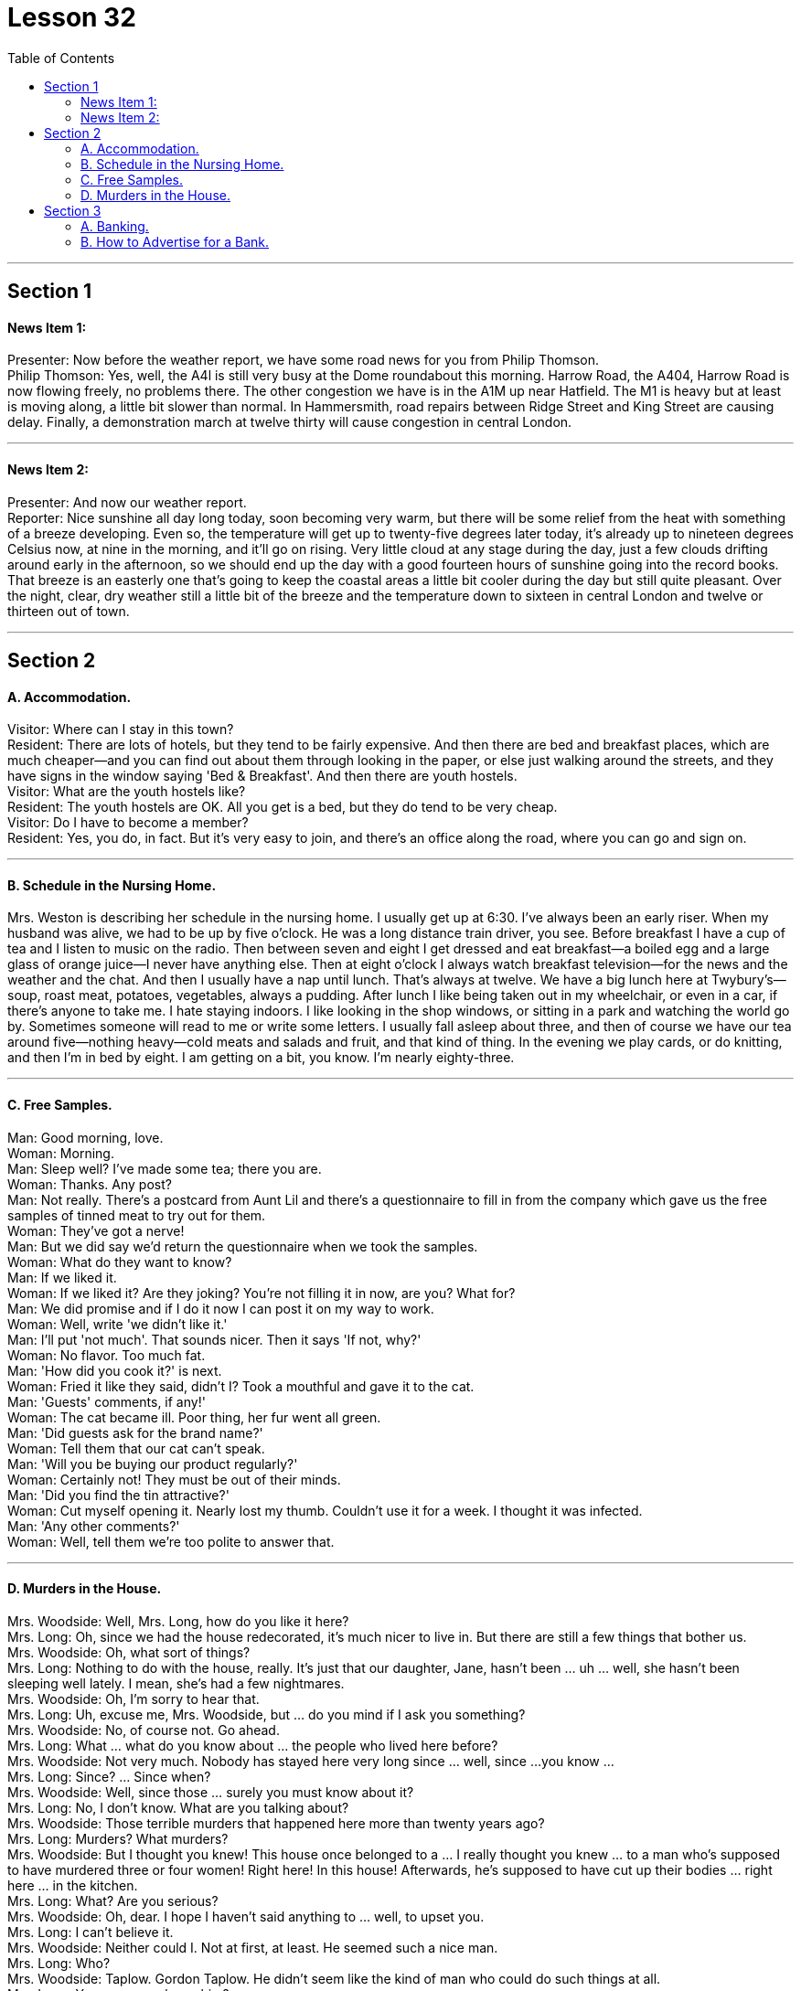 
= Lesson 32
:toc:


---


== Section 1

==== News Item 1:

Presenter: Now before the weather report, we have some road news for you from Philip
Thomson. +
Philip Thomson: Yes, well, the A4l is still very busy at the Dome roundabout this morning.
Harrow Road, the A404, Harrow Road is now flowing freely, no problems there. The other
congestion we have is in the A1M up near Hatfield. The M1 is heavy but at least is moving
along, a little bit slower than normal. In Hammersmith, road repairs between Ridge Street
and King Street are causing delay. Finally, a demonstration march at twelve thirty will
cause congestion in central London.

---

==== News Item 2:

Presenter: And now our weather report. +
Reporter: Nice sunshine all day long today, soon becoming very warm, but there will be
some relief from the heat with something of a breeze developing. Even so, the
temperature will get up to twenty-five degrees later today, it's already up to nineteen
degrees Celsius now, at nine in the morning, and it'll go on rising. Very little cloud at any
stage during the day, just a few clouds drifting around early in the afternoon, so we should
end up the day with a good fourteen hours of sunshine going into the record books. That
breeze is an easterly one that's going to keep the coastal areas a little bit cooler during the
day but still quite pleasant. Over the night, clear, dry weather still a little bit of the breeze
and the temperature down to sixteen in central London and twelve or thirteen out of town.

---

== Section 2

==== A. Accommodation.

Visitor: Where can I stay in this town? +
Resident: There are lots of hotels, but they tend to be fairly expensive. And then there are
bed and breakfast places, which are much cheaper—and you can find out about them
through looking in the paper, or else just walking around the streets, and they have signs
in the window saying 'Bed & Breakfast'. And then there are youth hostels. +
Visitor: What are the youth hostels like? +
Resident: The youth hostels are OK. All you get is a bed, but they do tend to be very
cheap. +
Visitor: Do I have to become a member? +
Resident: Yes, you do, in fact. But it's very easy to join, and there's an office along the
road, where you can go and sign on.

---

==== B. Schedule in the Nursing Home.

Mrs. Weston is describing her schedule in the nursing home.
I usually get up at 6:30. I've always been an early riser. When my husband was alive,
we had to be up by five o'clock. He was a long distance train driver, you see. Before
breakfast I have a cup of tea and I listen to music on the radio. Then between seven and
eight I get dressed and eat breakfast—a boiled egg and a large glass of orange juice—I
never have anything else. Then at eight o'clock I always watch breakfast television—for
the news and the weather and the chat. And then I usually have a nap until lunch. That's
always at twelve. We have a big lunch here at Twybury's—soup, roast meat, potatoes,
vegetables, always a pudding. After lunch I like being taken out in my wheelchair, or even
in a car, if there's anyone to take me. I hate staying indoors. I like looking in the shop
windows, or sitting in a park and watching the world go by. Sometimes someone will read
to me or write some letters. I usually fall asleep about three, and then of course we have
our tea around five—nothing heavy—cold meats and salads and fruit, and that kind of
thing. In the evening we play cards, or do knitting, and then I'm in bed by eight. I am
getting on a bit, you know. I'm nearly eighty-three.

---

==== C. Free Samples.

Man: Good morning, love. +
Woman: Morning. +
Man: Sleep well? I've made some tea; there you are. +
Woman: Thanks. Any post? +
Man: Not really. There's a postcard from Aunt Lil and there's a questionnaire to fill in from
the company which gave us the free samples of tinned meat to try out for them. +
Woman: They've got a nerve! +
Man: But we did say we'd return the questionnaire when we took the samples. +
Woman: What do they want to know? +
Man: If we liked it. +
Woman: If we liked it? Are they joking? You're not filling it in now, are you? What for? +
Man: We did promise and if I do it now I can post it on my way to work. +
Woman: Well, write 'we didn't like it.' +
Man: I'll put 'not much'. That sounds nicer. Then it says 'If not, why?' +
Woman: No flavor. Too much fat. +
Man: 'How did you cook it?' is next. +
Woman: Fried it like they said, didn't I? Took a mouthful and gave it to the cat. +
Man: 'Guests' comments, if any!' +
Woman: The cat became ill. Poor thing, her fur went all green. +
Man: 'Did guests ask for the brand name?' +
Woman: Tell them that our cat can't speak. +
Man: 'Will you be buying our product regularly?' +
Woman: Certainly not! They must be out of their minds. +
Man: 'Did you find the tin attractive?' +
Woman: Cut myself opening it. Nearly lost my thumb. Couldn't use it for a week. I thought
it was infected. +
Man: 'Any other comments?' +
Woman: Well, tell them we're too polite to answer that.

---

==== D. Murders in the House.

Mrs. Woodside: Well, Mrs. Long, how do you like it here? +
Mrs. Long: Oh, since we had the house redecorated, it's much nicer to live in. But there
are still a few things that bother us. +
Mrs. Woodside: Oh, what sort of things? +
Mrs. Long: Nothing to do with the house, really. It's just that our daughter, Jane, hasn't
been ... uh ... well, she hasn't been sleeping well lately. I mean, she's had a few
nightmares. +
Mrs. Woodside: Oh, I'm sorry to hear that. +
Mrs. Long: Uh, excuse me, Mrs. Woodside, but ... do you mind if I ask you something? +
Mrs. Woodside: No, of course not. Go ahead. +
Mrs. Long: What ... what do you know about ... the people who lived here before? +
Mrs. Woodside: Not very much. Nobody has stayed here very long since ... well, since ...
you know ... +
Mrs. Long: Since? ... Since when? +
Mrs. Woodside: Well, since those ... surely you must know about it? +
Mrs. Long: No, I don't know. What are you talking about? +
Mrs. Woodside: Those terrible murders that happened here more than twenty years ago? +
Mrs. Long: Murders? What murders? +
Mrs. Woodside: But I thought you knew! This house once belonged to a ... I really thought
you knew ... to a man who's supposed to have murdered three or four women! Right here!
In this house! Afterwards, he's supposed to have cut up their bodies ... right here ... in the
kitchen. +
Mrs. Long: What? Are you serious? +
Mrs. Woodside: Oh, dear. I hope I haven't said anything to ... well, to upset you. +
Mrs. Long: I can't believe it. +
Mrs. Woodside: Neither could I. Not at first, at least. He seemed such a nice man. +
Mrs. Long: Who? +
Mrs. Woodside: Taplow. Gordon Taplow. He didn't seem like the kind of man who could
do such things at all. +
Mrs. Long: You mean you knew him? +
Mrs. Woodside: Yes, of course I did. Not very well, but I used to see him in the street
occasionally ... We said hello to each other. He was a very quiet man. You wouldn't have
thought he could have hurt a mouse. Once, I remember, he invited me in for a cup of tea. +
Mrs. Long: And what happened? +
Mrs. Woodside: Nothing. I ... I never got round to it ... to coming in for a cup of tea. I was
always too busy. I suppose it was a good thing, wasn't it? +
Mrs. Long: What? +
Mrs. Woodside: That I never came in for a cup of tea.

---

== Section 3

==== A. Banking.

Bank Manager: Now, Miss Andrews, how much do you actually want to deposit with us in
your new account? +
Helen Andrews: Well, it's just around two thousand pounds that I won on the premium
bonds. +
Bank Manager: Right. I now need your full name and address. +
Helen Andrews: Helen Andrews. 33 Bedford Road ... +
Bank Manager: Helen Andrews. Would you please spell that? +
Helen Andrews: A-N-D-R-E-W-S. +
Bank Manager: Address? +
Helen Andrews: 33 Bedford, that's B-E-D-F-O-R-D ... +
Bank Manager: So 33 Bedford ... +
Helen Andrews: Road, London E14. +
Bank Manager: Right, er ... now do you want a deposit or a current account? +
Helen Andrews: Well, I want to be able to take my money out at any time. +
Bank Manager: I see. So you probably want a current account. +
Helen Andrews: Well, if you say so. I've only had a post office savings account until now. +
Bank Manager: Well, with a current account you can ... have a cheque book, or you can
come into the bank and take the money out as you like. Of course, there's no interest on a
current account. +
Helen Andrews: Not at all? +
Bank Manager: No. If you put it into a seven day's deposit account, of course, you get
interest, but in a current account, none. +
Helen Andrews: Well, most people have current accounts, don't they? +
Bank Manager: Well, they do if they've not got an awful lot of money and they need to use
it regularly. Eh ... so that's probably the best thing for you. +
Helen Andrews: Well, you'll give me a cheque book, won't you? +
Bank Manager: I'll give you a cheque book immediately, yes, er ... +
Helen Andrews: Do you need my signature? +
Bank Manager: Ah yes, we'll need er ... two or three specimen signatures ... +
Helen Andrews: OK. And I will get a cheque card ... I mean one of those cards which I'm
allowed to use for up to fifty pounds a day. +
Bank Manager: Eh, eh, now we don't actually give a cheque card until you've had an
account with us for six months. +
Helen Andrews: Six months? +
Bank Manager: Yes, we have to see how the accounts going, you see. +
Helen Andrews: But that's crazy. I mean I used to work in a shop and we'd never accept
cheques without a cheque card. I mean no one will accept my money. +
Bank Manager: Well, er ... this is how we work, I'm afraid. +
Helen Andrews: Well, I'll have to reconsider everything again, I think. I had no idea you
were as strict as this ...

---

==== B. How to Advertise for a Bank.

If you ask someone, they'll say that the bank is where you can cash a cheque. But it's
more than that and we have to tell people that in our advertisements. There are several
things to think about. When do you start? I mean at what age. That is the first problem. I
think you must start very young. So we said: 'Let's introduce the name of the bank to
children and they will never forget it.' The next question is this: How do you attract the
different age groups? My partner said 'Why don't we use a gimmick for each age group?
Give them something for nothing—money boxes for young children, T-shirts for teenagers,
gold pens for young executives.' That always works. But what do you give to your best
customer? That's another question. What about leather diaries, for example?
Banks are very competitive. How do you think of something new? That's always a
problem. We were one of the first banks to have drive-in banks and to open on Saturdays,
but now many banks do. Of course, most banks now offer insurance and travel services,
and all the usually standing order and direct debit services. The other thing about
advertising is where. Where do you put the ads—on television, of course, but which
journals and newspapers? And when and how often? These are questions you have to
ask yourself.
